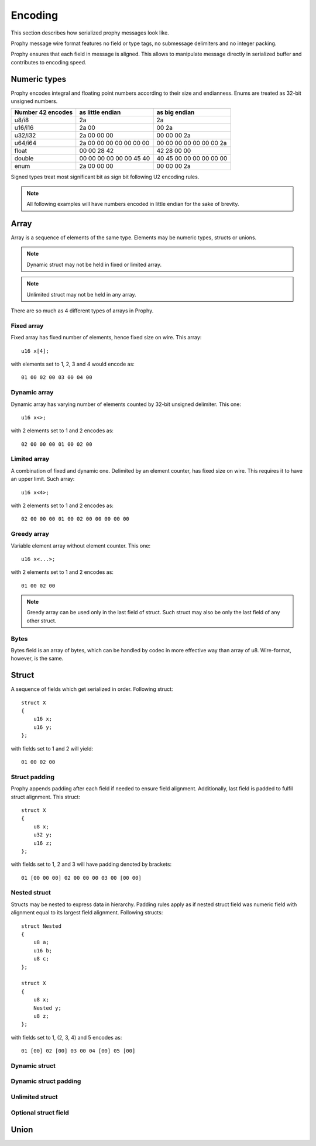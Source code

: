 Encoding
####################

This section describes how serialized prophy messages look like.

Prophy message wire format features no field or type tags,
no submessage delimiters and no integer packing.

Prophy ensures that each field in message is aligned.
This allows to manipulate message directly in serialized buffer
and contributes to encoding speed.

Numeric types
====================

Prophy encodes integral and floating point numbers according
to their size and endianness. Enums are treated as 32-bit unsigned numbers.

==================  =======================  =======================
Number 42 encodes   as little endian         as big endian
==================  =======================  =======================
u8/i8               2a                       2a
u16/i16             2a 00                    00 2a
u32/i32             2a 00 00 00              00 00 00 2a
u64/i64             2a 00 00 00 00 00 00 00  00 00 00 00 00 00 00 2a
float               00 00 28 42              42 28 00 00
double              00 00 00 00 00 00 45 40  40 45 00 00 00 00 00 00
enum                2a 00 00 00              00 00 00 2a
==================  =======================  =======================

Signed types treat most significant bit as sign bit following U2 encoding rules.

.. note ::
    All following examples will have numbers encoded
    in little endian for the sake of brevity.

Array
==========

Array is a sequence of elements of the same type.
Elements may be numeric types, structs or unions.

.. note ::
    Dynamic struct may not be held in fixed or limited array.

.. note ::
    Unlimited struct may not be held in any array.

There are so much as 4 different types of arrays in Prophy.

Fixed array
------------

Fixed array has fixed number of elements, hence fixed size on wire. This array::

    u16 x[4];

with elements set to 1, 2, 3 and 4 would encode as::

    01 00 02 00 03 00 04 00

Dynamic array
--------------

Dynamic array has varying number of elements
counted by 32-bit unsigned delimiter. This one::

    u16 x<>;

with 2 elements set to 1 and 2 encodes as::

    02 00 00 00 01 00 02 00

Limited array
---------------

A combination of fixed and dynamic one.
Delimited by an element counter, has fixed size on wire.
This requires it to have an upper limit. Such array::

    u16 x<4>;

with 2 elements set to 1 and 2 encodes as::

    02 00 00 00 01 00 02 00 00 00 00 00

Greedy array
--------------

Variable element array without element counter. This one::

    u16 x<...>;

with 2 elements set to 1 and 2 encodes as::

    01 00 02 00

.. note ::
    Greedy array can be used only in the last field of struct.
    Such struct may also be only the last field of any other struct.

Bytes
---------

Bytes field is an array of bytes, which can be handled by codec
in more effective way than array of u8. Wire-format, however,
is the same.

Struct
============

A sequence of fields which get serialized in order. Following struct::

    struct X
    {
        u16 x;
        u16 y;
    };

with fields set to 1 and 2 will yield::

    01 00 02 00

Struct padding
-----------------

Prophy appends padding after each field if needed to ensure field alignment.
Additionally, last field is padded to fulfil struct alignment. This struct::

    struct X
    {
        u8 x;
        u32 y;
        u16 z;
    };

with fields set to 1, 2 and 3 will have padding denoted by brackets::

    01 [00 00 00] 02 00 00 00 03 00 [00 00]

Nested struct
-----------------

Structs may be nested to express data in hierarchy.
Padding rules apply as if nested struct field was numeric field
with alignment equal to its largest field alignment.
Following structs::

    struct Nested
    {
        u8 a;
        u16 b;
        u8 c;
    };

    struct X
    {
        u8 x;
        Nested y;
        u8 z;
    };

with fields set to 1, (2, 3, 4) and 5 encodes as::

    01 [00] 02 [00] 03 00 04 [00] 05 [00]

Dynamic struct
----------------

Dynamic struct padding
-------------------------

Unlimited struct
-------------------

Optional struct field
-------------------------

Union
=================
